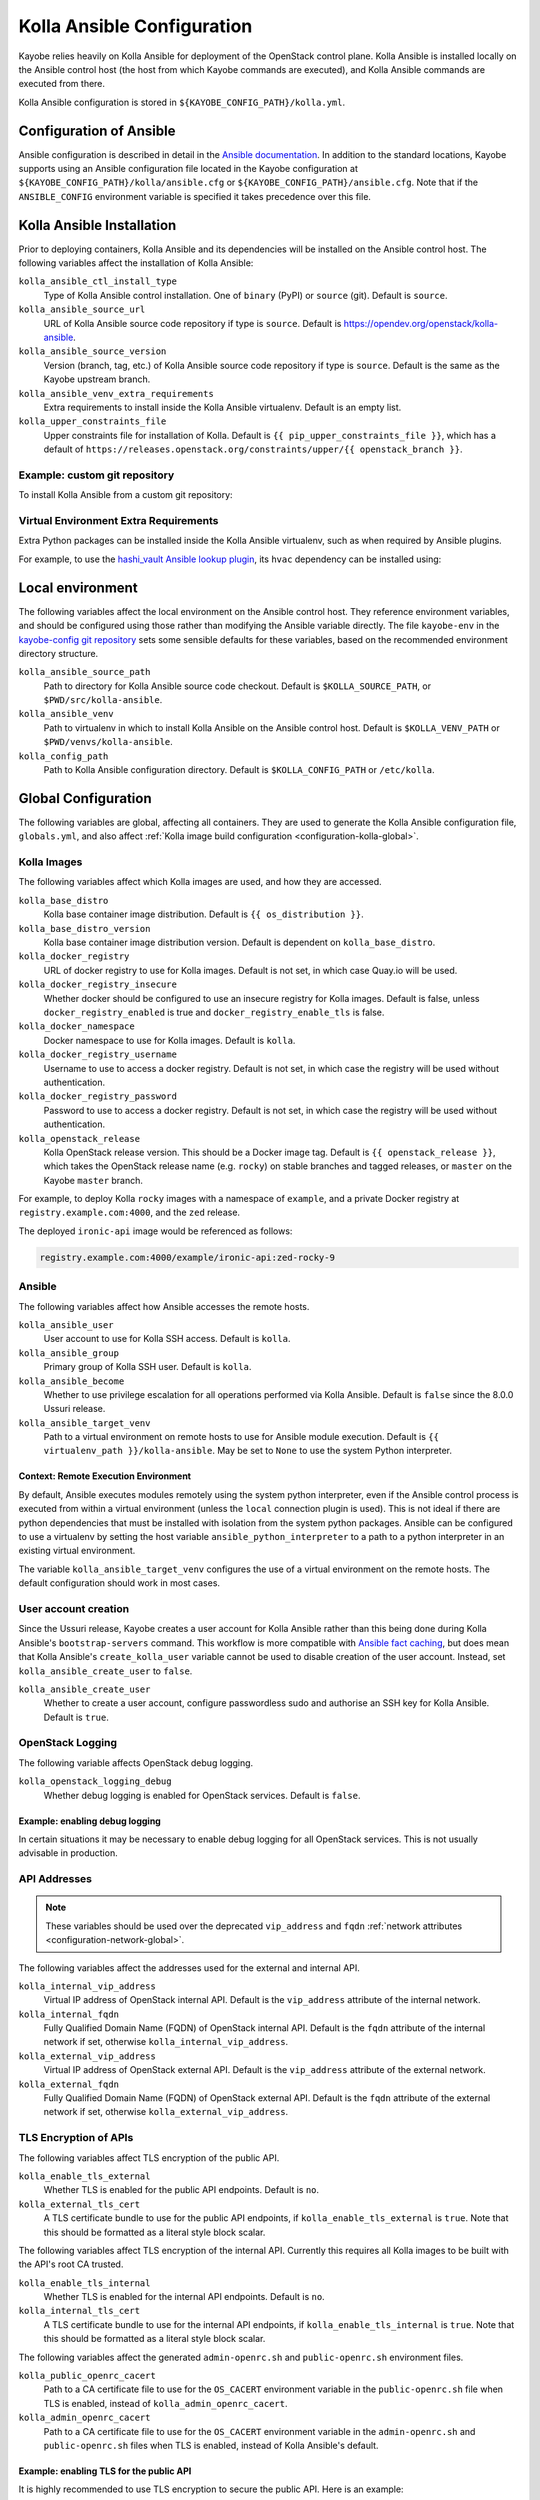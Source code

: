 .. _configuration-kolla-ansible:

===========================
Kolla Ansible Configuration
===========================

Kayobe relies heavily on Kolla Ansible for deployment of the OpenStack control
plane. Kolla Ansible is installed locally on the Ansible control host (the host
from which Kayobe commands are executed), and Kolla Ansible commands are
executed from there.

Kolla Ansible configuration is stored in ``${KAYOBE_CONFIG_PATH}/kolla.yml``.

.. _configuration-kolla-ansible-ansible:

Configuration of Ansible
========================

Ansible configuration is described in detail in the `Ansible documentation
<https://docs.ansible.com/ansible/latest/reference_appendices/config.html>`__.
In addition to the standard locations, Kayobe supports using an Ansible
configuration file located in the Kayobe configuration at
``${KAYOBE_CONFIG_PATH}/kolla/ansible.cfg`` or
``${KAYOBE_CONFIG_PATH}/ansible.cfg``. Note that if the ``ANSIBLE_CONFIG``
environment variable is specified it takes precedence over this file.

Kolla Ansible Installation
==========================

Prior to deploying containers, Kolla Ansible and its dependencies will be
installed on the Ansible control host. The following variables affect the
installation of Kolla Ansible:

``kolla_ansible_ctl_install_type``
    Type of Kolla Ansible control installation. One of ``binary`` (PyPI) or
    ``source`` (git). Default is ``source``.
``kolla_ansible_source_url``
    URL of Kolla Ansible source code repository if type is ``source``. Default
    is https://opendev.org/openstack/kolla-ansible.
``kolla_ansible_source_version``
    Version (branch, tag, etc.) of Kolla Ansible source code repository if type
    is ``source``. Default is the same as the Kayobe upstream branch.
``kolla_ansible_venv_extra_requirements``
    Extra requirements to install inside the Kolla Ansible virtualenv. Default
    is an empty list.
``kolla_upper_constraints_file``
    Upper constraints file for installation of Kolla. Default is
    ``{{ pip_upper_constraints_file }}``, which has a default of
    ``https://releases.openstack.org/constraints/upper/{{ openstack_branch }}``.

Example: custom git repository
------------------------------

To install Kolla Ansible from a custom git repository:

.. code-block:: yaml
   :caption: ``$KAYOBE_CONFIG_PATH/kolla.yml``

   kolla_ansible_source_url: https://git.example.com/kolla-ansible
   kolla_ansible_source_version: downstream

Virtual Environment Extra Requirements
--------------------------------------

Extra Python packages can be installed inside the Kolla Ansible virtualenv,
such as when required by Ansible plugins.

For example, to use the `hashi_vault Ansible lookup plugin
<https://docs.ansible.com/ansible/devel/plugins/lookup/hashi_vault.html>`_, its
``hvac`` dependency can be installed using:

.. code-block:: yaml
   :caption: ``$KAYOBE_CONFIG_PATH/kolla.yml``

   ---
   # Extra requirements to install inside the Kolla Ansible virtualenv.
   kolla_ansible_venv_extra_requirements:
     - "hvac"

Local environment
=================

The following variables affect the local environment on the Ansible control
host. They reference environment variables, and should be configured using
those rather than modifying the Ansible variable directly.  The file
``kayobe-env`` in the `kayobe-config git repository
<https://opendev.org/openstack/kayobe-config>`__ sets some sensible defaults
for these variables, based on the recommended environment directory structure.

``kolla_ansible_source_path``
    Path to directory for Kolla Ansible source code checkout. Default is
    ``$KOLLA_SOURCE_PATH``, or ``$PWD/src/kolla-ansible``.
``kolla_ansible_venv``
    Path to virtualenv in which to install Kolla Ansible on the Ansible control
    host. Default is ``$KOLLA_VENV_PATH`` or ``$PWD/venvs/kolla-ansible``.
``kolla_config_path``
    Path to Kolla Ansible configuration directory. Default is
    ``$KOLLA_CONFIG_PATH`` or ``/etc/kolla``.

.. _configuration-kolla-ansible-global:

Global Configuration
====================

The following variables are global, affecting all containers. They are used to
generate the Kolla Ansible configuration file, ``globals.yml``, and also affect
:ref:`Kolla image build configuration <configuration-kolla-global>`.

Kolla Images
------------

The following variables affect which Kolla images are used, and how they are
accessed.

``kolla_base_distro``
    Kolla base container image distribution. Default is
    ``{{ os_distribution }}``.
``kolla_base_distro_version``
    Kolla base container image distribution version. Default is dependent on
    ``kolla_base_distro``.
``kolla_docker_registry``
    URL of docker registry to use for Kolla images. Default is not set, in
    which case Quay.io will be used.
``kolla_docker_registry_insecure``
    Whether docker should be configured to use an insecure registry for Kolla
    images. Default is false, unless ``docker_registry_enabled`` is true and
    ``docker_registry_enable_tls`` is false.
``kolla_docker_namespace``
    Docker namespace to use for Kolla images. Default is ``kolla``.
``kolla_docker_registry_username``
    Username to use to access a docker registry. Default is not set, in which
    case the registry will be used without authentication.
``kolla_docker_registry_password``
    Password to use to access a docker registry. Default is not set, in which
    case the registry will be used without authentication.
``kolla_openstack_release``
    Kolla OpenStack release version. This should be a Docker image tag. Default
    is ``{{ openstack_release }}``, which takes the OpenStack release name
    (e.g. ``rocky``) on stable branches and tagged releases, or ``master`` on
    the Kayobe ``master`` branch.

For example, to deploy Kolla ``rocky`` images with a namespace of
``example``, and a private Docker registry at ``registry.example.com:4000``,
and the ``zed`` release.

.. code-block:: yaml
   :caption: ``$KAYOBE_CONFIG_PATH/kolla.yml``

   kolla_base_distro: rocky
   kolla_docker_namespace: example
   kolla_docker_registry: registry.example.com:4000
   kolla_openstack_release: zed

The deployed ``ironic-api`` image would be referenced as follows:

.. code-block:: console

   registry.example.com:4000/example/ironic-api:zed-rocky-9

Ansible
-------

The following variables affect how Ansible accesses the remote hosts.

``kolla_ansible_user``
    User account to use for Kolla SSH access. Default is ``kolla``.
``kolla_ansible_group``
    Primary group of Kolla SSH user. Default is ``kolla``.
``kolla_ansible_become``
    Whether to use privilege escalation for all operations performed via Kolla
    Ansible. Default is ``false`` since the 8.0.0 Ussuri release.
``kolla_ansible_target_venv``
    Path to a virtual environment on remote hosts to use for Ansible module
    execution. Default is ``{{ virtualenv_path }}/kolla-ansible``. May be set
    to ``None`` to use the system Python interpreter.

.. _configuration-kolla-ansible-venv:

Context: Remote Execution Environment
^^^^^^^^^^^^^^^^^^^^^^^^^^^^^^^^^^^^^

By default, Ansible executes modules remotely using the system python
interpreter, even if the Ansible control process is executed from within a
virtual environment (unless the ``local`` connection plugin is used).
This is not ideal if there are python dependencies that must be installed
with isolation from the system python packages. Ansible can be configured to
use a virtualenv by setting the host variable ``ansible_python_interpreter``
to a path to a python interpreter in an existing virtual environment.

The variable ``kolla_ansible_target_venv`` configures the use of a virtual
environment on the remote hosts. The default configuration should work in most
cases.

.. _configuration-kolla-ansible-user-creation:

User account creation
---------------------

Since the Ussuri release, Kayobe creates a user account for Kolla Ansible
rather than this being done during Kolla Ansible's ``bootstrap-servers``
command. This workflow is more compatible with `Ansible fact caching
<https://docs.ansible.com/ansible/latest/user_guide/playbooks_variables.html#caching-facts>`__,
but does mean that Kolla Ansible's ``create_kolla_user`` variable cannot be
used to disable creation of the user account. Instead, set
``kolla_ansible_create_user`` to ``false``.

``kolla_ansible_create_user``
    Whether to create a user account, configure passwordless sudo and authorise
    an SSH key for Kolla Ansible. Default is ``true``.

OpenStack Logging
-----------------

The following variable affects OpenStack debug logging.

``kolla_openstack_logging_debug``
    Whether debug logging is enabled for OpenStack services. Default is
    ``false``.

Example: enabling debug logging
^^^^^^^^^^^^^^^^^^^^^^^^^^^^^^^

In certain situations it may be necessary to enable debug logging for all
OpenStack services. This is not usually advisable in production.

.. code-block:: yaml
   :caption: ``$KAYOBE_CONFIG_PATH/kolla.yml``

   ---
   kolla_openstack_logging_debug: true

.. _configuration-kolla-ansible-api-addresses:

API Addresses
-------------

.. note::

   These variables should be used over the deprecated ``vip_address`` and
   ``fqdn`` :ref:`network attributes <configuration-network-global>`.

The following variables affect the addresses used for the external and internal
API.

``kolla_internal_vip_address``
    Virtual IP address of OpenStack internal API. Default is the
    ``vip_address`` attribute of the internal network.
``kolla_internal_fqdn``
    Fully Qualified Domain Name (FQDN) of OpenStack internal API. Default is
    the ``fqdn`` attribute of the internal network if set, otherwise
    ``kolla_internal_vip_address``.
``kolla_external_vip_address``
    Virtual IP address of OpenStack external API. Default is the
    ``vip_address`` attribute of the external network.
``kolla_external_fqdn``
    Fully Qualified Domain Name (FQDN) of OpenStack external API. Default is
    the ``fqdn`` attribute of the external network if set, otherwise
    ``kolla_external_vip_address``.

TLS Encryption of APIs
----------------------

The following variables affect TLS encryption of the public API.

``kolla_enable_tls_external``
    Whether TLS is enabled for the public API endpoints. Default is ``no``.
``kolla_external_tls_cert``
    A TLS certificate bundle to use for the public API endpoints, if
    ``kolla_enable_tls_external`` is ``true``.  Note that this should be
    formatted as a literal style block scalar.

The following variables affect TLS encryption of the internal API. Currently
this requires all Kolla images to be built with the API's root CA trusted.

``kolla_enable_tls_internal``
    Whether TLS is enabled for the internal API endpoints. Default is ``no``.
``kolla_internal_tls_cert``
    A TLS certificate bundle to use for the internal API endpoints, if
    ``kolla_enable_tls_internal`` is ``true``.  Note that this should be
    formatted as a literal style block scalar.

The following variables affect the generated ``admin-openrc.sh`` and
``public-openrc.sh`` environment files.

``kolla_public_openrc_cacert``
    Path to a CA certificate file to use for the ``OS_CACERT`` environment
    variable in the ``public-openrc.sh`` file when TLS is enabled, instead of
    ``kolla_admin_openrc_cacert``.
``kolla_admin_openrc_cacert``
    Path to a CA certificate file to use for the ``OS_CACERT`` environment
    variable in the ``admin-openrc.sh`` and ``public-openrc.sh`` files when TLS
    is enabled, instead of Kolla Ansible's default.

Example: enabling TLS for the public API
^^^^^^^^^^^^^^^^^^^^^^^^^^^^^^^^^^^^^^^^

It is highly recommended to use TLS encryption to secure the public API.
Here is an example:

.. code-block:: yaml
   :caption: ``$KAYOBE_CONFIG_PATH/kolla.yml``

   ---
   kolla_enable_tls_external: yes
   kolla_external_tls_cert: |
     -----BEGIN CERTIFICATE-----
     ...
     -----END CERTIFICATE-----
   kolla_admin_openrc_cacert: /path/to/ca/certificate/bundle

Example: enabling TLS for the internal API
^^^^^^^^^^^^^^^^^^^^^^^^^^^^^^^^^^^^^^^^^^

It is highly recommended to use TLS encryption to secure the internal API.
Here is an example:

.. code-block:: yaml
   :caption: ``$KAYOBE_CONFIG_PATH/kolla.yml``

   ---
   kolla_enable_tls_internal: yes
   kolla_internal_tls_cert: |
     -----BEGIN CERTIFICATE-----
     ...
     -----END CERTIFICATE-----
   kolla_admin_openrc_cacert: /path/to/ca/certificate/bundle

Other certificates
------------------

In general, Kolla Ansible expects certificates to be in a directory configured
via ``kolla_certificates_dir``, which defaults to a directory named
``certificates`` in the same directory as ``globals.yml``. Kayobe follows this
pattern, and will pass files and directories added to
``${KAYOBE_CONFIG_PATH}/kolla/certificates/`` through to Kolla Ansible. This
can be useful when enabling backend API TLS encryption, or providing custom CA
certificates to be added to the trust store in containers. It is also possible
to use this path to provide certificate bundles for the external or internal
APIs, as an alternative to ``kolla_external_tls_cert`` and
``kolla_internal_tls_cert``.

Note that Ansible will automatically decrypt these files if they are encrypted
via Ansible Vault and it has access to a Vault password.

Example: adding a trusted custom CA certificate to containers
^^^^^^^^^^^^^^^^^^^^^^^^^^^^^^^^^^^^^^^^^^^^^^^^^^^^^^^^^^^^^

In an environment with a private CA, it may be necessary to add the root CA
certificate to the trust store of containers.

.. code-block:: console
   :caption: ``$KAYOBE_CONFIG_PATH``

   kolla/
     certificates/
       ca/
         private-ca.crt

These files should be PEM-formatted, and have a ``.crt`` extension.

Example: adding certificates for backend TLS
^^^^^^^^^^^^^^^^^^^^^^^^^^^^^^^^^^^^^^^^^^^^

Kolla Ansible backend TLS can be used to provide end-to-end encryption of API
traffic.

.. code-block:: console
   :caption: ``$KAYOBE_CONFIG_PATH``

   kolla/
     certificates/
       backend-cert.pem
       backend-key.pem

See the :kolla-ansible-doc:`Kolla Ansible documentation
<admin/advanced-configuration.html#tls-configuration>` for how to provide
service and/or host-specific certificates and keys.

Custom Global Variables
-----------------------

Kolla Ansible uses a single file for global variables, ``globals.yml``. Kayobe
provides configuration variables for all required variables and many of the
most commonly used the variables in this file. Some of these are in
``$KAYOBE_CONFIG_PATH/kolla.yml``, and others are determined from other sources
such as the networking configuration in ``$KAYOBE_CONFIG_PATH/networks.yml``.

Additional global configuration may be provided by creating
``$KAYOBE_CONFIG_PATH/kolla/globals.yml``. Variables in this file will be
templated using Jinja2, and merged with the Kayobe ``globals.yml``
configuration.

Example: use a specific tag for each image
^^^^^^^^^^^^^^^^^^^^^^^^^^^^^^^^^^^^^^^^^^

For more fine-grained control over images, Kolla Ansible allows a tag to be
defined for each image. For example, for ``nova-api``:

.. code-block:: yaml
   :caption: ``$KAYOBE_CONFIG_PATH/kolla/globals.yml``

   ---
   # Use a custom tag for the nova-api container image.
   nova_api_tag: v1.2.3

Example: debug logging per-service
^^^^^^^^^^^^^^^^^^^^^^^^^^^^^^^^^^

Enabling debug logging globally can lead to a lot of additional logs being
generated. Often we are only interested in a particular service. For example,
to enable debug logging for Nova services:

.. code-block:: yaml
   :caption: ``$KAYOBE_CONFIG_PATH/kolla/globals.yml``

   ---
   nova_logging_debug: true

Host variables
--------------

Kayobe generates a host_vars file for each host in the Kolla Ansible
inventory. These contain network interfaces and other host-specific
things. Some Kayobe Ansible variables are passed through to Kolla Ansible, as
defined by the following variables. The default set of variables should
typically be kept. Additional variables may be passed through via the
``*_extra`` variables, as described below. If a passed through variable is not
defined for a host, it is ignored.

``kolla_seed_inventory_pass_through_host_vars``
    List of names of host variables to pass through from kayobe hosts to the
    Kolla Ansible seed host, if set. See also
    ``kolla_seed_inventory_pass_through_host_vars_map``. The default is:

    .. code-block:: yaml

       kolla_seed_inventory_pass_through_host_vars:
         - "ansible_host"
         - "ansible_port"
         - "ansible_ssh_private_key_file"
         - "kolla_api_interface"
         - "kolla_bifrost_network_interface"

    It is possible to extend this list via
    ``kolla_seed_inventory_pass_through_host_vars_extra``.

``kolla_seed_inventory_pass_through_host_vars_map``
    Dict mapping names of variables in
    ``kolla_seed_inventory_pass_through_host_vars`` to the variable to use in
    Kolla Ansible. If a variable name is not in this mapping the kayobe name is
    used. The default is:

    .. code-block:: yaml

       kolla_seed_inventory_pass_through_host_vars_map:
         kolla_api_interface: "api_interface"
         kolla_bifrost_network_interface: "bifrost_network_interface"

    It is possible to extend this dict via
    ``kolla_seed_inventory_pass_through_host_vars_map_extra``.

``kolla_overcloud_inventory_pass_through_host_vars``
    List of names of host variables to pass through from Kayobe hosts to
    Kolla Ansible hosts, if set. See also
    ``kolla_overcloud_inventory_pass_through_host_vars_map``. The default is:

    .. code-block:: yaml

       kolla_overcloud_inventory_pass_through_host_vars:
         - "ansible_host"
         - "ansible_port"
         - "ansible_ssh_private_key_file"
         - "kolla_network_interface"
         - "kolla_api_interface"
         - "kolla_storage_interface"
         - "kolla_cluster_interface"
         - "kolla_swift_storage_interface"
         - "kolla_swift_replication_interface"
         - "kolla_provision_interface"
         - "kolla_inspector_dnsmasq_interface"
         - "kolla_dns_interface"
         - "kolla_tunnel_interface"
         - "kolla_external_vip_interface"
         - "kolla_neutron_external_interfaces"
         - "kolla_neutron_bridge_names"

    It is possible to extend this list via
    ``kolla_overcloud_inventory_pass_through_host_vars_extra``.

``kolla_overcloud_inventory_pass_through_host_vars_map``
    Dict mapping names of variables in
    ``kolla_overcloud_inventory_pass_through_host_vars`` to the variable to use
    in Kolla Ansible. If a variable name is not in this mapping the Kayobe name
    is used. The default is:

    .. code-block:: yaml

       kolla_overcloud_inventory_pass_through_host_vars_map:
         kolla_network_interface: "network_interface"
         kolla_api_interface: "api_interface"
         kolla_storage_interface: "storage_interface"
         kolla_cluster_interface: "cluster_interface"
         kolla_swift_storage_interface: "swift_storage_interface"
         kolla_swift_replication_interface: "swift_replication_interface"
         kolla_provision_interface: "provision_interface"
         kolla_inspector_dnsmasq_interface: "ironic_dnsmasq_interface"
         kolla_dns_interface: "dns_interface"
         kolla_tunnel_interface: "tunnel_interface"
         kolla_neutron_external_interfaces: "neutron_external_interface"
         kolla_neutron_bridge_names: "neutron_bridge_name"

    It is possible to extend this dict via
    ``kolla_overcloud_inventory_pass_through_host_vars_map_extra``.

Example: pass through an additional host variable
^^^^^^^^^^^^^^^^^^^^^^^^^^^^^^^^^^^^^^^^^^^^^^^^^

In this example we pass through a variable named ``my_kayobe_var`` from Kayobe
to Kolla Ansible.

.. code-block:: yaml
   :caption: ``$KAYOBE_CONFIG_PATH/kolla.yml``

   kolla_overcloud_inventory_pass_through_host_vars_extra:
     - my_kayobe_var

This variable might be defined in the Kayobe inventory, e.g.

.. code-block:: yaml
   :caption: ``$KAYOBE_CONFIG_PATH/inventory/host_vars/controller01``

   my_kayobe_var: foo

The variable may then be referenced in
``$KAYOBE_CONFIG_PATH/kolla/globals.yml``, Kolla Ansible group variables, or in
Kolla Ansible custom service configuration.

In case the variable requires a different name in Kolla Ansible, use
``kolla_overcloud_inventory_pass_through_host_vars_map_extra``:

.. code-block:: yaml
   :caption: ``$KAYOBE_CONFIG_PATH/kolla.yml``

   kolla_overcloud_inventory_pass_through_host_vars_map_extra:
     my_kayobe_var: my_kolla_ansible_var

Custom Group Variables
----------------------

Group variables can be used to set configuration for all hosts in a group. They
can be set in Kolla Ansible by placing files in
``${KAYOBE_CONFIG_PATH}/kolla/inventory/group_vars/*``. Since this
directory is copied directly into the Kolla Ansible inventory, Kolla
Ansible group names should be used. It should be noted that
``extra-vars`` and ``host_vars`` take precedence over ``group_vars``. For
more information on variable precedence see the Ansible `documentation
<https://docs.ansible.com/ansible/latest/user_guide/playbooks_variables.html#variable-precedence-where-should-i-put-a-variable>`_.

Example: configure a Nova cell
^^^^^^^^^^^^^^^^^^^^^^^^^^^^^^

In Kolla Ansible, :kolla-ansible-doc:`Nova cells are configured
<reference/compute/nova-cells-guide>` via group variables. For example, to
configure ``cell0001`` the following file could be created:

.. code-block:: yaml
   :caption: ``$KAYOBE_CONFIG_PATH/kolla/inventory/group_vars/cell0001/all``

   ---
   nova_cell_name: cell0001
   nova_cell_novncproxy_group: cell0001-vnc
   nova_cell_conductor_group: cell0001-control
   nova_cell_compute_group: cell0001-compute

Passwords
---------

Kolla Ansible auto-generates passwords to a file, ``passwords.yml``. Kayobe
handles the orchestration of this, as well as encryption of the file using an
Ansible Vault password specified in the ``KAYOBE_VAULT_PASSWORD`` environment
variable, if present. The file is generated to
``$KAYOBE_CONFIG_PATH/kolla/passwords.yml``, and should be stored along with
other Kayobe configuration files. This file should not be manually modified.

``kolla_ansible_custom_passwords``
    Dictionary containing custom passwords to add or override in the Kolla
    passwords file. Default is ``{{ kolla_ansible_default_custom_passwords
    }}``, which contains SSH keys for use by Kolla Ansible and Bifrost.

Configuring Custom Passwords
^^^^^^^^^^^^^^^^^^^^^^^^^^^^

In order to write additional passwords to ``passwords.yml``, set the kayobe
variable ``kolla_ansible_custom_passwords`` in
``$KAYOBE_CONFIG_PATH/kolla.yml``.

.. code-block:: yaml
   :caption: ``$KAYOBE_CONFIG_PATH/kolla.yml``

   ---
   # Dictionary containing custom passwords to add or override in the Kolla
   # passwords file.
   kolla_ansible_custom_passwords: >
     {{ kolla_ansible_default_custom_passwords |
        combine({'my_custom_password': 'correcthorsebatterystaple'}) }}

Control Plane Services
======================

Kolla Ansible provides a flexible mechanism for configuring the services that
it deploys. Kayobe adds some commonly required configuration options to the
defaults provided by Kolla Ansible, but also allows for the free-form
configuration supported by Kolla Ansible. The :kolla-ansible-doc:`Kolla Ansible
documentation <>` should be used as a reference.

Enabling Services
-----------------

Services deployed by Kolla Ansible are enabled via flags.

``kolla_enable_<service or feature>``
    There are various flags that can be used to enable features. These map to
    variables named ``enable_<service or feature>`` in Kolla Ansible. The
    default set of enabled services and features is the same as in Kolla
    ansible, except that Ironic is enabled by default in Kayobe.

Example: enabling a service
^^^^^^^^^^^^^^^^^^^^^^^^^^^

A common task is enabling a new OpenStack service. This may be done via the
``kolla_enable_*`` flags, for example:

.. code-block:: yaml
   :caption: ``$KAYOBE_CONFIG_PATH/kolla.yml``

   ---
   kolla_enable_swift: true

Note that in some cases additional configuration may be required to
successfully deploy a service - check the :kolla-ansible-doc:`Kolla Ansible
configuration reference <reference>`.

Service Configuration
---------------------

Kolla-ansible's flexible configuration is described in the
:kolla-ansible-doc:`Kolla Ansible service configuration documentation
<admin/advanced-configuration.html#openstack-service-configuration-in-kolla>`.
We won't duplicate that here, but essentially it involves creating files under
a directory which for users of kayobe will be ``$KOLLA_CONFIG_PATH/config``. In
kayobe, files in this directory are auto-generated and managed by kayobe.
Instead, users should create files under ``$KAYOBE_CONFIG_PATH/kolla/config``
with the same directory structure.  These files will be templated using Jinja2,
merged with kayobe's own configuration, and written out to
``$KOLLA_CONFIG_PATH/config``.

The following files, if present, will be templated and provided to
Kolla Ansible.  All paths are relative to ``$KAYOBE_CONFIG_PATH/kolla/config``.
Note that typically Kolla Ansible does not use the same wildcard patterns, and
has a more restricted set of files that it will process.  In some cases, it may
be necessary to inspect the Kolla Ansible configuration tasks to determine
which files are supported.

.. table:: Kolla-ansible configuration files

   =============================== =======================================================
   File                            Purpose
   =============================== =======================================================
   ``aodh.conf``                   Aodh configuration.
   ``aodh/*``                      Extended Aodh configuration.
   ``backup.my.cnf``               Mariabackup configuration.
   ``barbican.conf``               Barbican configuration.
   ``barbican/*``                  Extended Barbican configuration.
   ``blazar.conf``                 Blazar configuration.
   ``blazar/*``                    Extended Blazar configuration.
   ``ceilometer.conf``             Ceilometer configuration.
   ``ceilometer/*``                Extended Ceilometer configuration.
   ``cinder.conf``                 Cinder configuration.
   ``cinder/*``                    Extended Cinder configuration.
   ``cloudkitty.conf``             CloudKitty configuration.
   ``cloudkitty/*``                Extended CloudKitty configuration.
   ``designate.conf``              Designate configuration.
   ``designate/*``                 Extended Designate configuration.
   ``fluentd/filter``              Fluentd filter configuration.
   ``fluentd/input``               Fluentd input configuration.
   ``fluentd/output``              Fluentd output configuration.
   ``galera.cnf``                  MariaDB configuration.
   ``glance.conf``                 Glance configuration.
   ``glance/*``                    Extended Glance configuration.
   ``global.conf``                 Global configuration for all OpenStack services.
   ``gnocchi.conf``                Gnocchi configuration.
   ``gnocchi/*``                   Extended Gnocchi configuration.
   ``grafana.ini``                 Grafana configuration.
   ``grafana/*``                   Extended Grafana configuration.
   ``haproxy/*``                   Main HAProxy configuration.
   ``haproxy-config/*``            Modular HAProxy configuration.
   ``heat.conf``                   Heat configuration.
   ``heat/*``                      Extended heat configuration.
   ``horizon/*``                   Extended horizon configuration.
   ``influx*``                     InfluxDB configuration.
   ``ironic-inspector.conf``       Ironic inspector configuration.
   ``ironic.conf``                 Ironic configuration.
   ``ironic/*``                    Extended ironic configuration.
   ``keepalived/*``                Extended keepalived configuration.
   ``keystone.conf``               Keystone configuration.
   ``keystone/*``                  Extended keystone configuration.
   ``magnum.conf``                 Magnum configuration.
   ``magnum/*``                    Extended magnum configuration.
   ``manila.conf``                 Manila configuration.
   ``manila/*``                    Extended manila configuration.
   ``mariadb/*``                   Extended MariaDB configuration.
   ``masakari.conf``               Masakari configuration.
   ``masakari/*``                  Extended masakari configuration.
   ``multipath.conf``              Multipathd configuration.
   ``murano.conf``                 Murano configuration.
   ``murano/*``                    Extended murano configuration.
   ``neutron.conf``                Neutron configuration.
   ``neutron/ml2_conf.ini``        Neutron ML2 configuration.
   ``neutron/*``                   Extended neutron configuration.
   ``nova.conf``                   Nova configuration.
   ``nova/*``                      Extended nova configuration.
   ``octavia.conf``                Octavia configuration.
   ``octavia/*``                   Extended Octavia configuration.
   ``opensearch/*``                OpenSearch configuration.
   ``placement.conf``              Placement configuration.
   ``placement/*``                 Extended Placement configuration.
   ``prometheus/*``                Prometheus configuration.
   ``sahara.conf``                 Sahara configuration.
   ``sahara/*``                    Extended sahara configuration.
   ``swift/*``                     Extended swift configuration.
   =============================== =======================================================

Configuring an OpenStack Component
^^^^^^^^^^^^^^^^^^^^^^^^^^^^^^^^^^

To provide custom configuration to be applied to all glance services, create
``$KAYOBE_CONFIG_PATH/kolla/config/glance.conf``.  For example:

.. code-block:: yaml
   :caption: ``$KAYOBE_CONFIG_PATH/kolla/config/glance.conf``

   [DEFAULT]
   api_limit_max = 500

Configuring an OpenStack Service
^^^^^^^^^^^^^^^^^^^^^^^^^^^^^^^^

To provide custom configuration for the glance API service, create
``$KAYOBE_CONFIG_PATH/kolla/config/glance/glance-api.conf``.  For example:

.. code-block:: yaml
   :caption: ``$KAYOBE_CONFIG_PATH/kolla/config/glance/glance-api.conf``

   [DEFAULT]
   api_limit_max = 500
